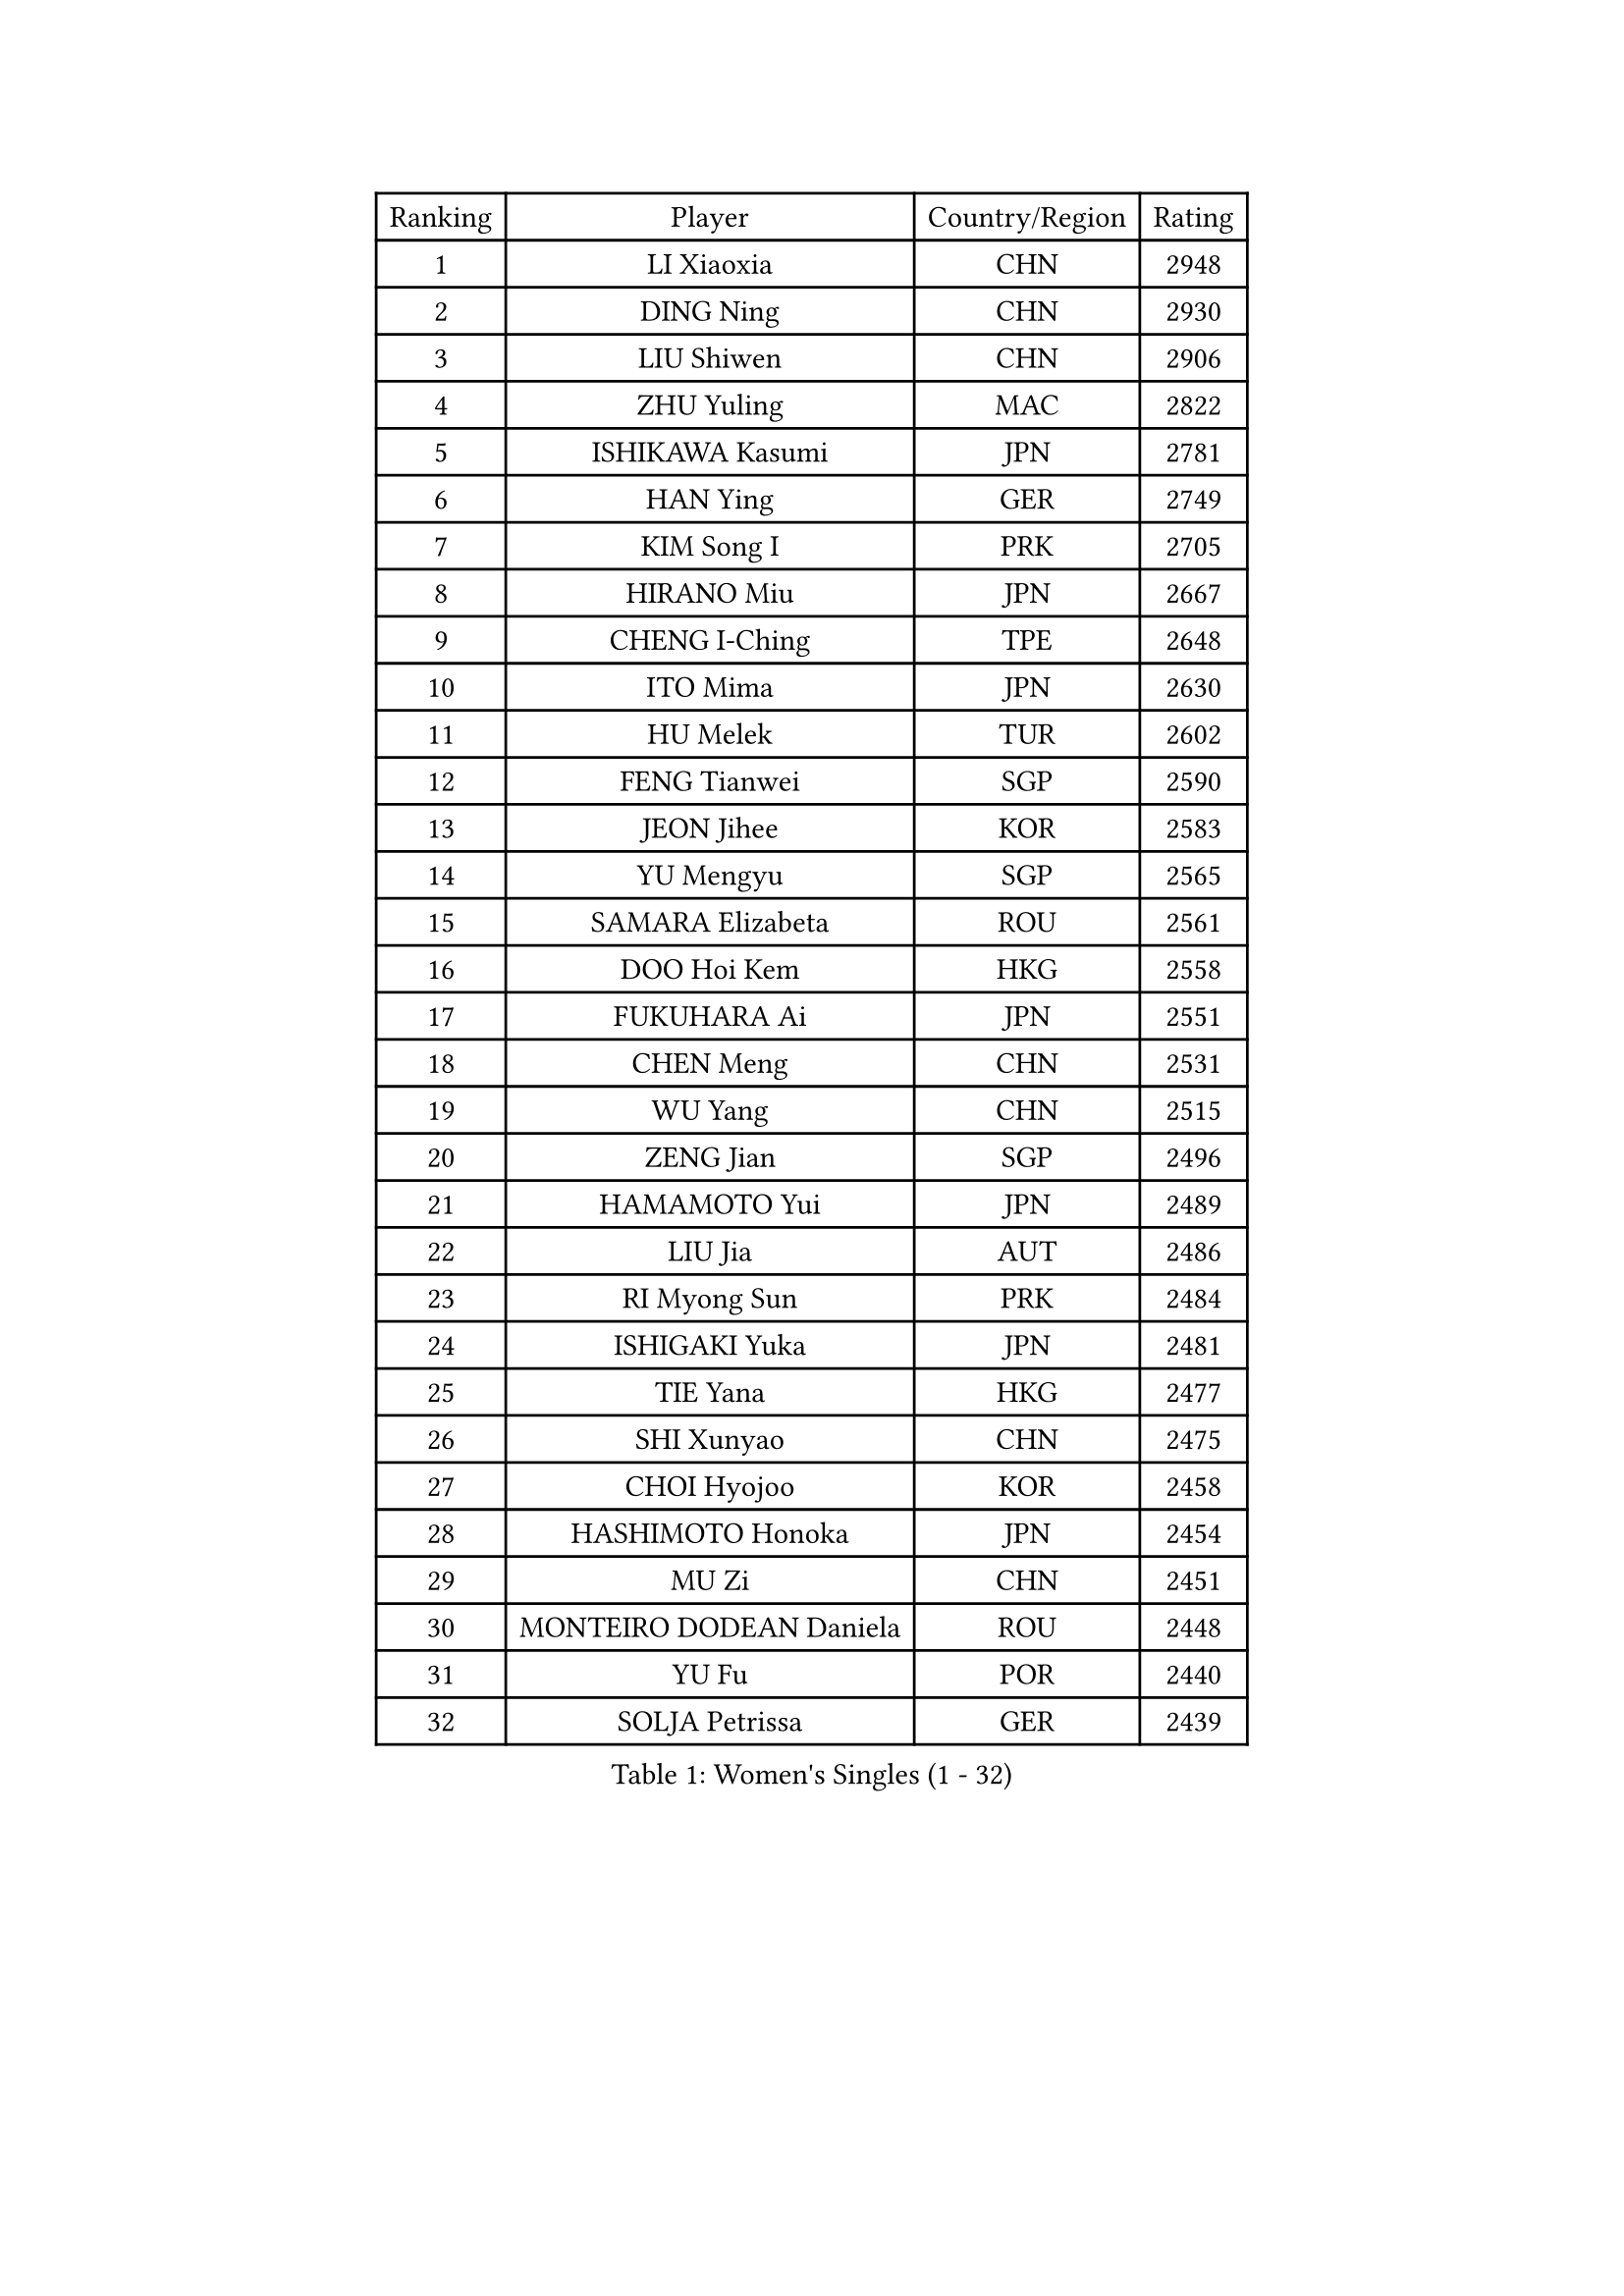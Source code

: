 
#set text(font: ("Courier New", "NSimSun"))
#figure(
  caption: "Women's Singles (1 - 32)",
    table(
      columns: 4,
      [Ranking], [Player], [Country/Region], [Rating],
      [1], [LI Xiaoxia], [CHN], [2948],
      [2], [DING Ning], [CHN], [2930],
      [3], [LIU Shiwen], [CHN], [2906],
      [4], [ZHU Yuling], [MAC], [2822],
      [5], [ISHIKAWA Kasumi], [JPN], [2781],
      [6], [HAN Ying], [GER], [2749],
      [7], [KIM Song I], [PRK], [2705],
      [8], [HIRANO Miu], [JPN], [2667],
      [9], [CHENG I-Ching], [TPE], [2648],
      [10], [ITO Mima], [JPN], [2630],
      [11], [HU Melek], [TUR], [2602],
      [12], [FENG Tianwei], [SGP], [2590],
      [13], [JEON Jihee], [KOR], [2583],
      [14], [YU Mengyu], [SGP], [2565],
      [15], [SAMARA Elizabeta], [ROU], [2561],
      [16], [DOO Hoi Kem], [HKG], [2558],
      [17], [FUKUHARA Ai], [JPN], [2551],
      [18], [CHEN Meng], [CHN], [2531],
      [19], [WU Yang], [CHN], [2515],
      [20], [ZENG Jian], [SGP], [2496],
      [21], [HAMAMOTO Yui], [JPN], [2489],
      [22], [LIU Jia], [AUT], [2486],
      [23], [RI Myong Sun], [PRK], [2484],
      [24], [ISHIGAKI Yuka], [JPN], [2481],
      [25], [TIE Yana], [HKG], [2477],
      [26], [SHI Xunyao], [CHN], [2475],
      [27], [CHOI Hyojoo], [KOR], [2458],
      [28], [HASHIMOTO Honoka], [JPN], [2454],
      [29], [MU Zi], [CHN], [2451],
      [30], [MONTEIRO DODEAN Daniela], [ROU], [2448],
      [31], [YU Fu], [POR], [2440],
      [32], [SOLJA Petrissa], [GER], [2439],
    )
  )#pagebreak()

#set text(font: ("Courier New", "NSimSun"))
#figure(
  caption: "Women's Singles (33 - 64)",
    table(
      columns: 4,
      [Ranking], [Player], [Country/Region], [Rating],
      [33], [YANG Xiaoxin], [MON], [2438],
      [34], [EKHOLM Matilda], [SWE], [2435],
      [35], [HAYATA Hina], [JPN], [2434],
      [36], [KATO Miyu], [JPN], [2426],
      [37], [LI Jie], [NED], [2425],
      [38], [ZHOU Yihan], [SGP], [2424],
      [39], [SATO Hitomi], [JPN], [2420],
      [40], [SUH Hyo Won], [KOR], [2418],
      [41], [MORIZONO Misaki], [JPN], [2417],
      [42], [SHAN Xiaona], [GER], [2408],
      [43], [NI Xia Lian], [LUX], [2406],
      [44], [SHIOMI Maki], [JPN], [2398],
      [45], [WINTER Sabine], [GER], [2397],
      [46], [POTA Georgina], [HUN], [2396],
      [47], [LI Xue], [FRA], [2393],
      [48], [LI Qian], [POL], [2393],
      [49], [MORI Sakura], [JPN], [2390],
      [50], [YANG Ha Eun], [KOR], [2382],
      [51], [SOO Wai Yam Minnie], [HKG], [2381],
      [52], [LEE Ho Ching], [HKG], [2381],
      [53], [JIANG Huajun], [HKG], [2370],
      [54], [LI Jiao], [NED], [2370],
      [55], [WAKAMIYA Misako], [JPN], [2367],
      [56], [HU Limei], [CHN], [2361],
      [57], [WEN Jia], [CHN], [2359],
      [58], [CHEN Szu-Yu], [TPE], [2358],
      [59], [LANG Kristin], [GER], [2357],
      [60], [POLCANOVA Sofia], [AUT], [2338],
      [61], [PAVLOVICH Viktoria], [BLR], [2338],
      [62], [MIKHAILOVA Polina], [RUS], [2336],
      [63], [BILENKO Tetyana], [UKR], [2334],
      [64], [MORIZONO Mizuki], [JPN], [2334],
    )
  )#pagebreak()

#set text(font: ("Courier New", "NSimSun"))
#figure(
  caption: "Women's Singles (65 - 96)",
    table(
      columns: 4,
      [Ranking], [Player], [Country/Region], [Rating],
      [65], [EERLAND Britt], [NED], [2333],
      [66], [SAWETTABUT Suthasini], [THA], [2333],
      [67], [KIM Youjin], [KOR], [2329],
      [68], [SHEN Yanfei], [ESP], [2326],
      [69], [DIACONU Adina], [ROU], [2316],
      [70], [BALAZOVA Barbora], [SVK], [2313],
      [71], [BATRA Manika], [IND], [2311],
      [72], [DIAZ Adriana], [PUR], [2311],
      [73], [HE Zhuojia], [CHN], [2310],
      [74], [SZOCS Bernadette], [ROU], [2308],
      [75], [SHIBATA Saki], [JPN], [2307],
      [76], [RI Mi Gyong], [PRK], [2306],
      [77], [SUN Yingsha], [CHN], [2298],
      [78], [NAGASAKI Miyu], [JPN], [2297],
      [79], [VACENOVSKA Iveta], [CZE], [2295],
      [80], [SONG Maeum], [KOR], [2294],
      [81], [MITTELHAM Nina], [GER], [2290],
      [82], [MAK Tze Wing], [HKG], [2289],
      [83], [IVANCAN Irene], [GER], [2285],
      [84], [MATSUZAWA Marina], [JPN], [2285],
      [85], [ZHANG Mo], [CAN], [2284],
      [86], [MADARASZ Dora], [HUN], [2283],
      [87], [FEHER Gabriela], [SRB], [2274],
      [88], [MAEDA Miyu], [JPN], [2274],
      [89], [QIAN Tianyi], [CHN], [2265],
      [90], [KOMWONG Nanthana], [THA], [2263],
      [91], [LOVAS Petra], [HUN], [2260],
      [92], [HUANG Yi-Hua], [TPE], [2257],
      [93], [NOSKOVA Yana], [RUS], [2256],
      [94], [HAPONOVA Hanna], [UKR], [2253],
      [95], [LIU Gaoyang], [CHN], [2253],
      [96], [LI Fen], [SWE], [2252],
    )
  )#pagebreak()

#set text(font: ("Courier New", "NSimSun"))
#figure(
  caption: "Women's Singles (97 - 128)",
    table(
      columns: 4,
      [Ranking], [Player], [Country/Region], [Rating],
      [97], [PERGEL Szandra], [HUN], [2251],
      [98], [ZHENG Jiaqi], [USA], [2247],
      [99], [SABITOVA Valentina], [RUS], [2244],
      [100], [CHEN Xingtong], [CHN], [2241],
      [101], [LEE Zion], [KOR], [2236],
      [102], [ANDO Minami], [JPN], [2235],
      [103], [DE NUTTE Sarah], [LUX], [2234],
      [104], [PESOTSKA Margaryta], [UKR], [2232],
      [105], [SHAO Jieni], [POR], [2231],
      [106], [WANG Manyu], [CHN], [2227],
      [107], [CIOBANU Irina], [ROU], [2223],
      [108], [GRZYBOWSKA-FRANC Katarzyna], [POL], [2222],
      [109], [LIN Ye], [SGP], [2218],
      [110], [KIM Kyungah], [KOR], [2214],
      [111], [PROKHOROVA Yulia], [RUS], [2212],
      [112], [KHETKHUAN Tamolwan], [THA], [2211],
      [113], [KUMAHARA Luca], [BRA], [2209],
      [114], [LIN Chia-Hui], [TPE], [2208],
      [115], [JUNG Yumi], [KOR], [2207],
      [116], [DOLGIKH Maria], [RUS], [2201],
      [117], [TODOROVIC Andrea], [SRB], [2200],
      [118], [GALIC Alex], [SLO], [2199],
      [119], [TIAN Yuan], [CRO], [2198],
      [120], [LAY Jian Fang], [AUS], [2198],
      [121], [XIAO Maria], [ESP], [2197],
      [122], [MORET Rachel], [SUI], [2196],
      [123], [KUSINSKA Klaudia], [POL], [2195],
      [124], [KATO Kyoka], [JPN], [2190],
      [125], [STRBIKOVA Renata], [CZE], [2189],
      [126], [MATELOVA Hana], [CZE], [2187],
      [127], [ZHANG Lily], [USA], [2180],
      [128], [SILVA Yadira], [MEX], [2179],
    )
  )